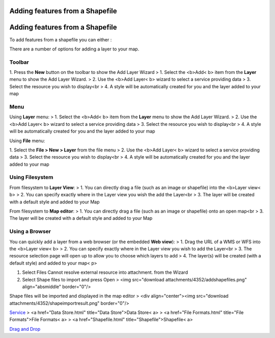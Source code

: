 


Adding features from a Shapefile
~~~~~~~~~~~~~~~~~~~~~~~~~~~~~~~~



Adding features from a Shapefile
~~~~~~~~~~~~~~~~~~~~~~~~~~~~~~~~

To add features from a shapefile you can either :

There are a number of options for adding a layer to your map.



Toolbar
=======

1. Press the **New** button on the toolbar to show the Add Layer
Wizard
> 1. Select the <b>Add< b> item from the **Layer** menu to show the
Add Layer Wizard.
> 2. Use the <b>Add Layer< b> wizard to select a service providing
data
> 3. Select the resource you wish to display<br > 4. A style will be
automatically created for you and the layer added to your map



Menu
====

Using **Layer** menu:
> 1. Select the <b>Add< b> item from the **Layer** menu to show the
Add Layer Wizard.
> 2. Use the <b>Add Layer< b> wizard to select a service providing
data
> 3. Select the resource you wish to display<br > 4. A style will be
automatically created for you and the layer added to your map

Using **File** menu:

1. Select the **File > New > Layer** from the file menu
> 2. Use the <b>Add Layer< b> wizard to select a service providing
data
> 3. Select the resource you wish to display<br > 4. A style will be
automatically created for you and the layer added to your map



Using Filesystem
================

From filesystem to **Layer View**:
> 1. You can directly drag a file (such as an image or shapefile) into
the <b>Layer view< b>
> 2. You can specify exactly where in the Layer view you wish the add
the Layer<br > 3. The layer will be created with a default style and
added to your Map

From filesystem to **Map editor**:
> 1. You can directly drag a file (such as an image or shapefile) onto
an open map<br > 3. The layer will be created with a default style and
added to your Map



Using a Browser
===============

You can quickly add a layer from a web browser (or the embedded **Web
view**):
> 1. Drag the URL of a WMS or WFS into the <b>Layer view< b>
> 2. You can specify exactly where in the Layer view you wish to add
the Layer<br > 3. The resource selection page will open up to allow
you to choose which layers to add
> 4. The layer(s) will be created (with a default style) and added to
your map< p>

#. Select Files Cannot resolve external resource into attachment. from
   the Wizard
#. Select Shape files to import and press Open > <img src="download
   attachments/4352/addshapefiles.png" align="absmiddle" border="0"/>


Shape files will be imported and displayed in the map editor
> <div align="center"><img src="download
attachments/4352/shapeimportresult.png" border="0"/>

`Service`_
> <a href="Data Store.html" title="Data Store">Data Store< a>
> <a href="File Formats.html" title="File Formats">File Formats< a>
> <a href="Shapefile.html" title="Shapefile">Shapefile< a>

`Drag and Drop`_


.. _Service: Service.html
.. _Drag and Drop: Drag and Drop.html


